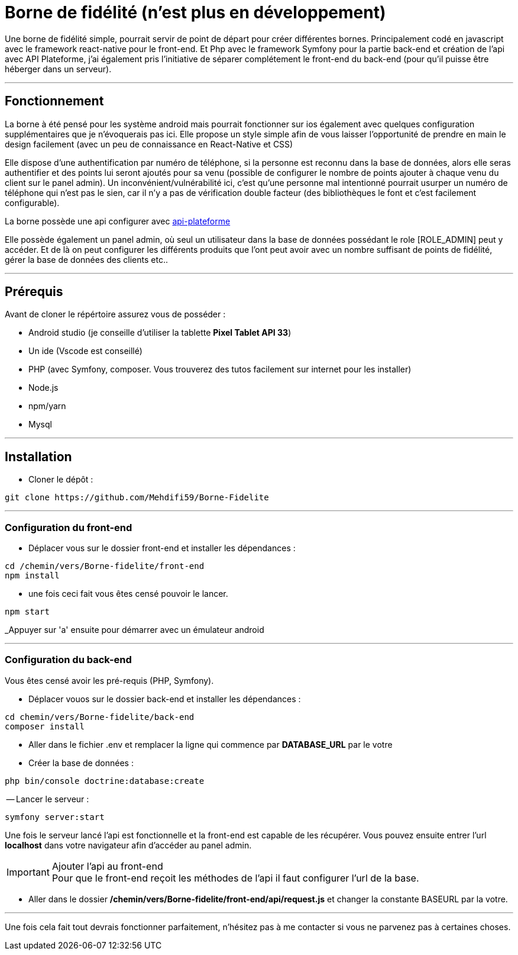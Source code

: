 = Borne de fidélité (n'est plus en développement)

Une borne de fidélité simple, pourrait servir de point de départ pour créer différentes bornes. Principalement codé en javascript avec le framework react-native pour le front-end. Et Php avec le framework Symfony pour la partie back-end et création de l'api avec API Plateforme, j'ai également pris l'initiative de séparer complétement le front-end du back-end (pour qu'il puisse être héberger dans un serveur).

---

== Fonctionnement

La borne à été pensé pour les système android mais pourrait fonctionner sur ios également avec quelques configuration supplémentaires que je n'évoquerais pas ici. Elle propose un style simple afin de vous laisser l'opportunité de prendre en main le design facilement (avec un peu de connaissance en React-Native et CSS)

Elle dispose d'une authentification par numéro de téléphone, si la personne est reconnu dans la base de données, alors elle seras authentifier et des points lui seront ajoutés pour sa venu (possible de configurer le nombre de points ajouter à chaque venu du client sur le panel admin).
Un inconvénient/vulnérabilité ici, c'est qu'une personne mal intentionné pourrait usurper un numéro de téléphone qui n'est pas le sien, car il n'y a pas de vérification double facteur (des bibliothèques le font et c'est facilement configurable).

La borne possède une api configurer avec https://api-platform.com/docs/distribution/[api-plateforme]

Elle possède également un panel admin, où seul un utilisateur dans la base de données possédant le role [ROLE_ADMIN] peut y accéder. Et de là on peut configurer les différents produits que l'ont peut avoir avec un nombre suffisant de points de fidélité, gérer la base de données des clients etc..

---

== Prérequis

Avant de cloner le répértoire assurez vous de posséder :

 * Android studio (je conseille d'utiliser la tablette *Pixel Tablet API 33*)
 * Un ide (Vscode est conseillé)
 * PHP (avec Symfony, composer. Vous trouverez des tutos facilement sur internet pour les installer)
 * Node.js
 * npm/yarn
 * Mysql

---

== Installation

- Cloner le dépôt : 
[source,shell]
----
git clone https://github.com/Mehdifi59/Borne-Fidelite
----

---

=== Configuration du front-end

- Déplacer vous sur le dossier front-end et installer les dépendances : 
[source, shell]
----
cd /chemin/vers/Borne-fidelite/front-end
npm install
----

- une fois ceci fait vous êtes censé pouvoir le lancer.
[source,shell]
----
npm start
----

_Appuyer sur 'a' ensuite pour démarrer avec un émulateur android

---

=== Configuration du back-end

Vous êtes censé avoir les pré-requis (PHP, Symfony).

- Déplacer vouos sur le dossier back-end et installer les dépendances :
[source,shell]
----
cd chemin/vers/Borne-fidelite/back-end
composer install
----

- Aller dans le fichier .env et remplacer la ligne qui commence par *DATABASE_URL* par le votre

- Créer la base de données :
[source,shell]
----
php bin/console doctrine:database:create
----

-- Lancer le serveur :
[source,shell]
----
symfony server:start
----

Une fois le serveur lancé l'api est fonctionnelle et la front-end est capable de les récupérer.
Vous pouvez ensuite entrer l'url *localhost* dans votre navigateur afin d'accéder au panel admin.

[IMPORTANT]
.Ajouter l'api au front-end

Pour que le front-end reçoit les méthodes de l'api il faut configurer l'url de la base.

- Aller dans le dossier */chemin/vers/Borne-fidelite/front-end/api/request.js* et changer la constante BASEURL par la votre.

---

Une fois cela fait tout devrais fonctionner parfaitement, n'hésitez pas à me contacter si vous ne parvenez pas à certaines choses. 




